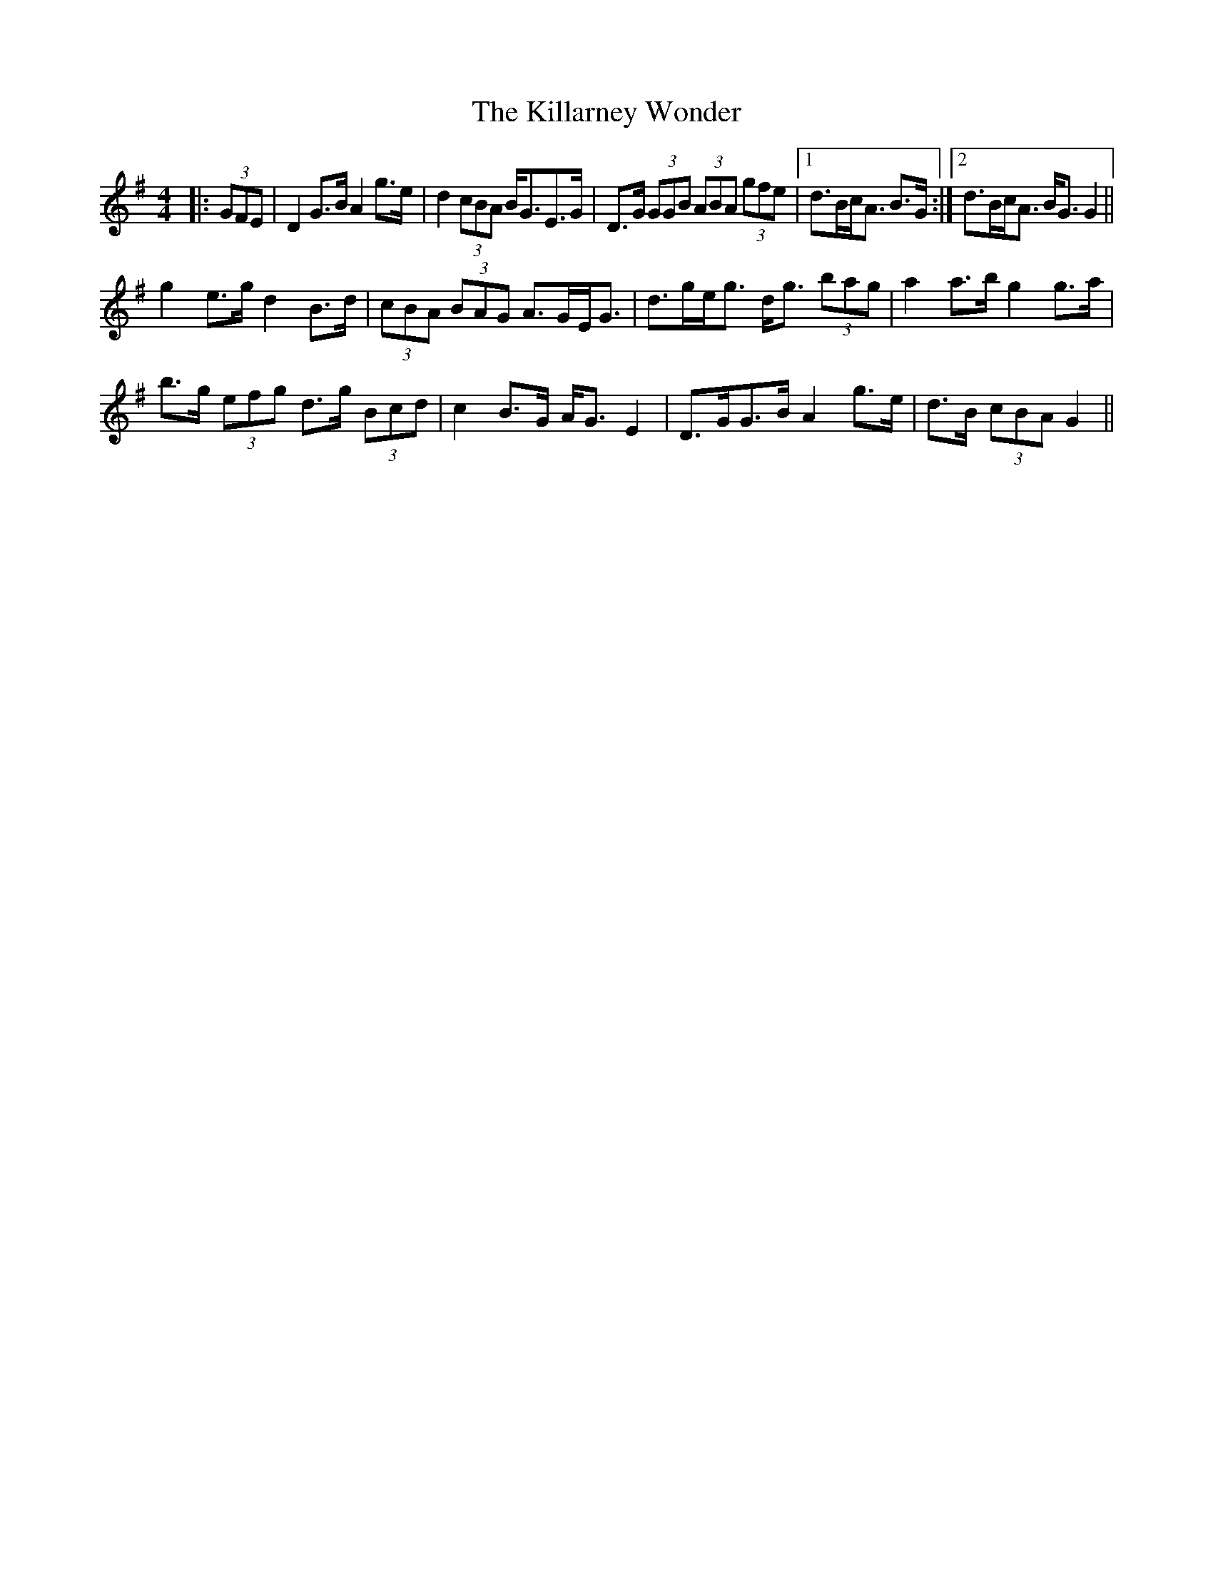 X: 21606
T: Killarney Wonder, The
R: strathspey
M: 4/4
K: Gmajor
|:(3GFE|D2 G>B A2 g>e|d2 (3cBA B<GE>G|D>G (3GGB (3ABA (3gfe|1 d>Bc<A B>G:|2 d>Bc<A B<G G2||
g2 e>g d2 B>d|(3cBA (3BAG A>GE<G|d>ge<g d<g (3bag|a2 a>b g2 g>a|
b>g (3efg d>g (3Bcd|c2 B>G A<G E2|D>GG>B A2 g>e|d>B (3cBA G2||

